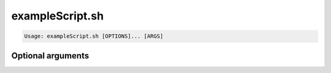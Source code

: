 .. program:: exampleScript.sh

################
exampleScript.sh
################

.. Summary sentence that describes what the script does goes here.

.. In additional paragraphs, add extra documentation.

.. code-block:: text

   Usage: exampleScript.sh [OPTIONS]... [ARGS]

.. Positional arguments
.. ====================
.. 
.. .. option:: fixme
.. 
..    FIXME description of a positional argument.

Optional arguments
==================

.. option:: -h

   Print the help message.
